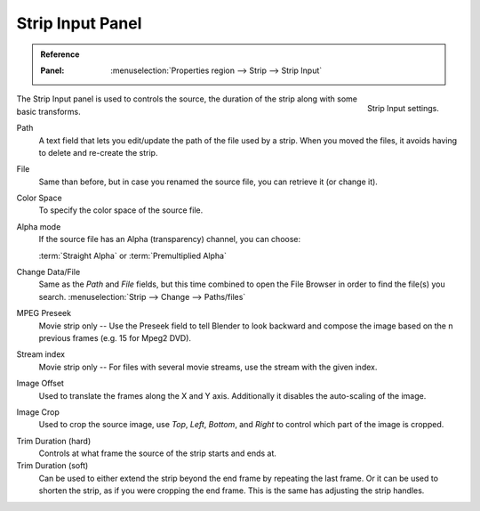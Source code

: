 .. _bpy.types.SequenceCrop:

*****************
Strip Input Panel
*****************

.. admonition:: Reference
   :class: refbox

   :Panel:     :menuselection:`Properties region --> Strip --> Strip Input`

.. figure:: /images/editors_vse_sequencer_properties_input_panel.png
   :align: right

   Strip Input settings.

The Strip Input panel is used to controls the source,
the duration of the strip along with some basic transforms.

Path
   A text field that lets you edit/update the path of the file used by a strip.
   When you moved the files, it avoids having to delete and re-create the strip.
File
   Same than before, but in case you renamed the source file, you can retrieve it (or change it).
Color Space
   To specify the color space of the source file.
Alpha mode
   If the source file has an Alpha (transparency) channel, you can choose:

   :term:`Straight Alpha` or :term:`Premultiplied Alpha`
Change Data/File
   Same as the *Path* and *File* fields, but
   this time combined to open the File Browser in order to find the file(s) you search.
   :menuselection:`Strip --> Change --> Paths/files`

MPEG Preseek
   Movie strip only -- Use the Preseek field to tell Blender to look backward and
   compose the image based on the n previous frames (e.g. 15 for Mpeg2 DVD).
Stream index
   Movie strip only -- For files with several movie streams, use the stream with the given index.

Image Offset
   Used to translate the frames along the X and Y axis.
   Additionally it disables the auto-scaling of the image.
Image Crop
   Used to crop the source image, use *Top*, *Left*,
   *Bottom*, and *Right* to control which part of the image is cropped.

.. _sequencer-duration-hard:

Trim Duration (hard)
   Controls at what frame the source of the strip starts and ends at.
Trim Duration (soft)
   Can be used to either extend the strip beyond the end frame by repeating the last frame.
   Or it can be used to shorten the strip, as if you were cropping the end frame.
   This is the same has adjusting the strip handles.
